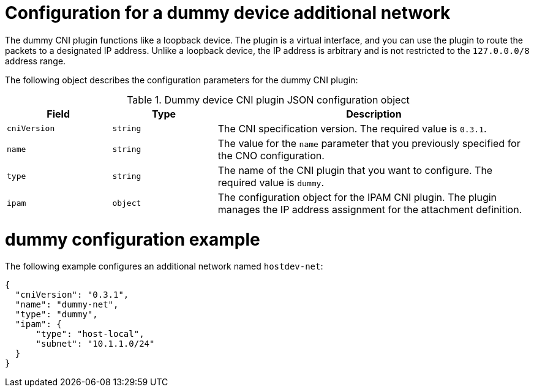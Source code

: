 // Module included in the following assemblies:
//
// * networking/multiple_networks/configuring-additional-network.adoc

:_mod-docs-content-type: REFERENCE
[id="nw-multus-dummy-device-object_{context}"]
= Configuration for a dummy device additional network

The dummy CNI plugin functions like a loopback device. The plugin is a virtual interface, and you can use the plugin to route the packets to a designated IP address. Unlike a loopback device, the IP address is arbitrary and is not restricted to the `127.0.0.0/8` address range.

The following object describes the configuration parameters for the dummy CNI plugin:

.Dummy device CNI plugin JSON configuration object
[cols=".^2,.^2,.^6",options="header"]
|====
|Field|Type|Description

|`cniVersion`
|`string`
|The CNI specification version. The required value is `0.3.1`.

|`name`
|`string`
|The value for the `name` parameter that you previously specified for the CNO configuration.

|`type`
|`string`
|The name of the CNI plugin that you want to configure. The required value is `dummy`.

|`ipam`
|`object`
|The configuration object for the IPAM CNI plugin. The plugin manages the IP address assignment for the attachment definition.

|====

[id="nw-multus-dummy-device-config-example_{context}"]
= dummy configuration example

The following example configures an additional network named `hostdev-net`:

[source,json]
----
{
  "cniVersion": "0.3.1",
  "name": "dummy-net",
  "type": "dummy",
  "ipam": {
      "type": "host-local",
      "subnet": "10.1.1.0/24"
  }
}
----
